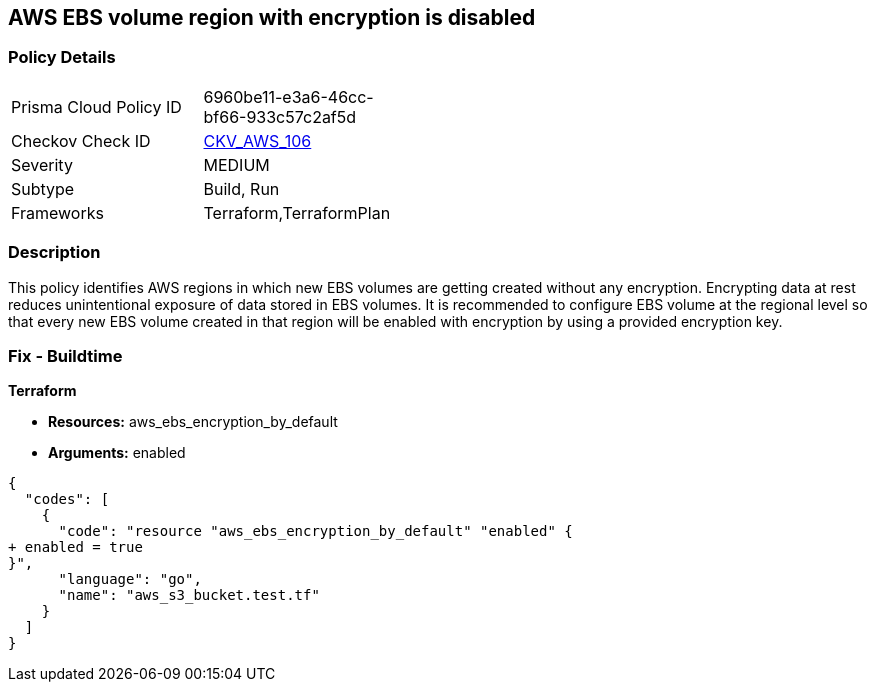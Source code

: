 == AWS EBS volume region with encryption is disabled


=== Policy Details 

[width=45%]
[cols="1,1"]
|=== 
|Prisma Cloud Policy ID 
| 6960be11-e3a6-46cc-bf66-933c57c2af5d

|Checkov Check ID 
| https://github.com/bridgecrewio/checkov/tree/master/checkov/terraform/checks/resource/aws/EBSDefaultEncryption.py[CKV_AWS_106]

|Severity
|MEDIUM

|Subtype
|Build, Run

|Frameworks
|Terraform,TerraformPlan

|=== 



=== Description 


This policy identifies AWS regions in which new EBS volumes are getting created without any encryption.
Encrypting data at rest reduces unintentional exposure of data stored in EBS volumes.
It is recommended to configure EBS volume at the regional level so that every new EBS volume created in that region will be enabled with encryption by using a provided encryption key.

////
=== Fix - Runtime


AWS Console


To enable encryption at region level by default, follow below URL: https://docs.aws.amazon.com/AWSEC2/latest/UserGuide/EBSEncryption.html#encryption-by-default
Additional Information: To detect existing EBS volumes that are not encrypted ; refer Saved Search: AWS EBS volumes are not encrypted_RL To detect existing EBS volumes that are not encrypted with CMK, refer Saved Search: AWS EBS volume not encrypted using Customer Managed Key_RL
////

=== Fix - Buildtime


*Terraform* 


* *Resources:* aws_ebs_encryption_by_default
* *Arguments:*  enabled


[source,go]
----
{
  "codes": [
    {
      "code": "resource "aws_ebs_encryption_by_default" "enabled" {
+ enabled = true
}",
      "language": "go",
      "name": "aws_s3_bucket.test.tf"
    }
  ]
}
----
